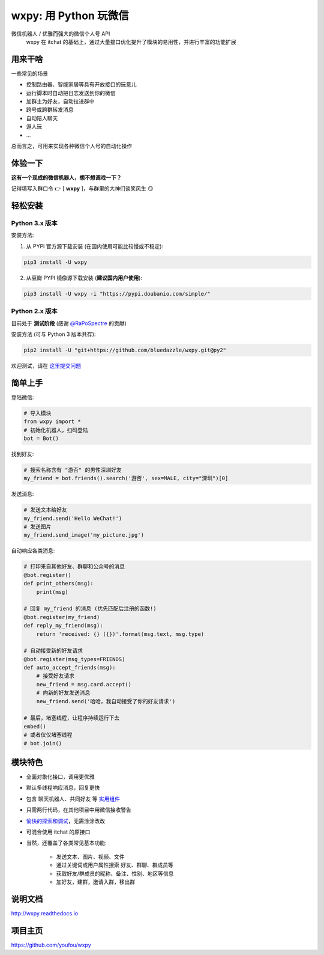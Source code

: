wxpy: 用 Python 玩微信
==============================

微信机器人 / 优雅而强大的微信个人号 API
    wxpy 在 itchat 的基础上，通过大量接口优化提升了模块的易用性，并进行丰富的功能扩展


用来干啥
----------------

一些常见的场景

* 控制路由器、智能家居等具有开放接口的玩意儿
* 运行脚本时自动把日志发送到你的微信
* 加群主为好友，自动拉进群中
* 跨号或跨群转发消息
* 自动陪人聊天
* 逗人玩
* ...

总而言之，可用来实现各种微信个人号的自动化操作


体验一下
----------------

**这有一个现成的微信机器人，想不想调戏一下？**

记得填写入群口令 👉 [ **wxpy** ]，与群里的大神们谈笑风生 😏

..  image:: https://github.com/youfou/wxpy/raw/master/docs/wechat-group.png


轻松安装
----------------

Python 3.x 版本
^^^^^^^^^^^^^^^^^^^^^^^^^^^^^^^^

安装方法:

1. 从 PYPI 官方源下载安装 (在国内使用可能比较慢或不稳定):

..  code:: shell

    pip3 install -U wxpy

2. 从豆瓣 PYPI 镜像源下载安装 (**建议国内用户使用**):

..  code:: shell

    pip3 install -U wxpy -i "https://pypi.doubanio.com/simple/"

Python 2.x 版本
^^^^^^^^^^^^^^^^^^^^^^^^^^^^^^^^

目前处于 **测试阶段** (感谢 `@RaPoSpectre`_ 的贡献)

安装方法 (可与 Python 3 版本共存):

..  code:: shell

    pip2 install -U "git+https://github.com/bluedazzle/wxpy.git@py2"

欢迎测试，请在 `这里提交问题`_

..  _@RaPoSpectre: https://github.com/bluedazzle
..  _这里提交问题: https://github.com/bluedazzle/wxpy/issues


简单上手
----------------


登陆微信:

..  code:: python

    # 导入模块
    from wxpy import *
    # 初始化机器人，扫码登陆
    bot = Bot()

找到好友:

..  code:: python

    # 搜索名称含有 "游否" 的男性深圳好友
    my_friend = bot.friends().search('游否', sex=MALE, city="深圳")[0]

发送消息:

..  code:: python

    # 发送文本给好友
    my_friend.send('Hello WeChat!')
    # 发送图片
    my_friend.send_image('my_picture.jpg')

自动响应各类消息:

..  code:: python

    # 打印来自其他好友、群聊和公众号的消息
    @bot.register()
    def print_others(msg):
        print(msg)

    # 回复 my_friend 的消息 (优先匹配后注册的函数!)
    @bot.register(my_friend)
    def reply_my_friend(msg):
        return 'received: {} ({})'.format(msg.text, msg.type)

    # 自动接受新的好友请求
    @bot.register(msg_types=FRIENDS)
    def auto_accept_friends(msg):
        # 接受好友请求
        new_friend = msg.card.accept()
        # 向新的好友发送消息
        new_friend.send('哈哈，我自动接受了你的好友请求')

    # 最后，堵塞线程，让程序持续运行下去
    embed()
    # 或者仅仅堵塞线程
    # bot.join()


模块特色
----------------

* 全面对象化接口，调用更优雅
* 默认多线程响应消息，回复更快
* 包含 聊天机器人、共同好友 等 `实用组件 <http://wxpy.readthedocs.io/zh/latest/utils.html>`_
* 只需两行代码，在其他项目中用微信接收警告
* `愉快的探索和调试 <http://wxpy.readthedocs.io/zh/latest/console.html>`_，无需涂涂改改
* 可混合使用 itchat 的原接口
* 当然，还覆盖了各类常见基本功能:

    * 发送文本、图片、视频、文件
    * 通过关键词或用户属性搜索 好友、群聊、群成员等
    * 获取好友/群成员的昵称、备注、性别、地区等信息
    * 加好友，建群，邀请入群，移出群

说明文档
----------------

http://wxpy.readthedocs.io

项目主页
----------------

https://github.com/youfou/wxpy
